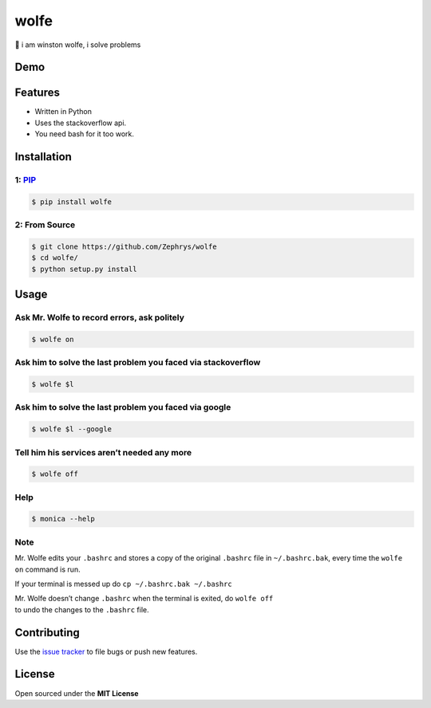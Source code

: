 wolfe
=====

|image0|

🐺 i am winston wolfe, i solve problems

Demo
----

|image1|

Features
--------

-  Written in Python
-  Uses the stackoverflow api.
-  You need bash for it too work.

Installation
------------

1: `PIP`_
~~~~~~~~~

.. code:: bash

    $ pip install wolfe

2: From Source
~~~~~~~~~~~~~~

.. code:: bash

    $ git clone https://github.com/Zephrys/wolfe
    $ cd wolfe/
    $ python setup.py install

Usage
-----

Ask Mr. Wolfe to record errors, ask politely
~~~~~~~~~~~~~~~~~~~~~~~~~~~~~~~~~~~~~~~~~~~~

.. code:: bash

    $ wolfe on

Ask him to solve the last problem you faced via stackoverflow
~~~~~~~~~~~~~~~~~~~~~~~~~~~~~~~~~~~~~~~~~~~~~~~~~~~~~~~~~~~~~

.. code:: bash

    $ wolfe $l

Ask him to solve the last problem you faced via google
~~~~~~~~~~~~~~~~~~~~~~~~~~~~~~~~~~~~~~~~~~~~~~~~~~~~~~

.. code:: bash

    $ wolfe $l --google

Tell him his services aren’t needed any more
~~~~~~~~~~~~~~~~~~~~~~~~~~~~~~~~~~~~~~~~~~~~

.. code:: bash

    $ wolfe off

Help
~~~~

.. code:: bash

    $ monica --help

Note
~~~~

Mr. Wolfe edits your ``.bashrc`` and stores a copy of the original
``.bashrc`` file in ``~/.bashrc.bak``, every time the ``wolfe on``
command is run.

If your terminal is messed up do ``cp ~/.bashrc.bak ~/.bashrc``

| Mr. Wolfe doesn’t change ``.bashrc`` when the terminal is exited, do
  ``wolfe off``
| to undo the changes to the ``.bashrc`` file.

Contributing
------------

Use the `issue tracker`_ to file bugs or push new features.

License
-------

Open sourced under the **MIT License**

.. _PIP: https://pypi.python.org/pypi/wolfe
.. _issue tracker: https://github.com/Zephrys/monica

.. |image0| image:: http://i.imgur.com/ffMQrWB.png
.. |image1| image:: http://i.imgur.com/L6lXDyG.gif?1